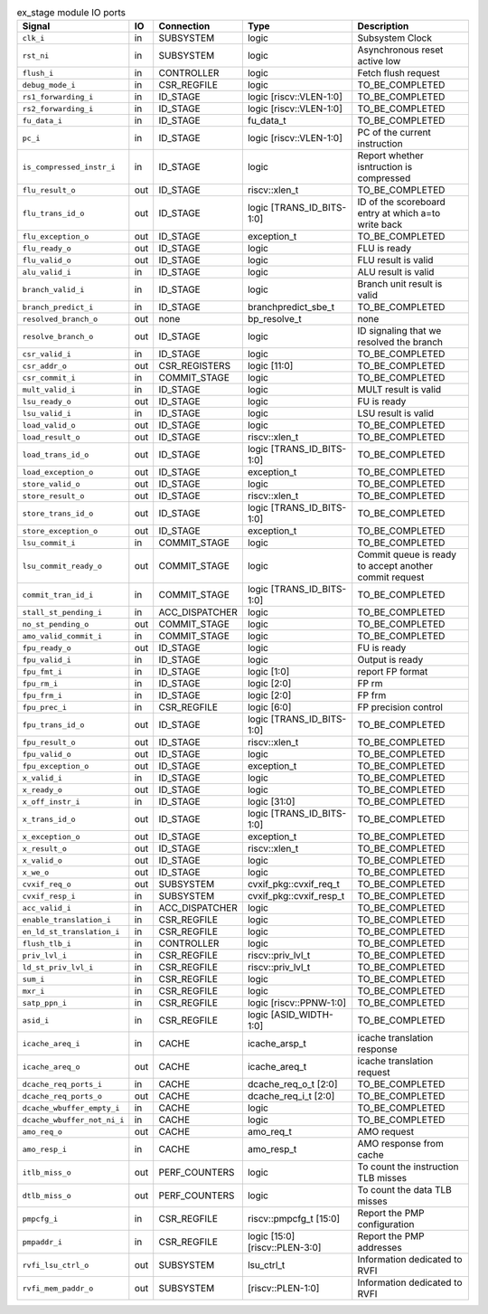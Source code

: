 ..
   Copyright 2024 Thales DIS France SAS
   Licensed under the Solderpad Hardware License, Version 2.1 (the "License");
   you may not use this file except in compliance with the License.
   SPDX-License-Identifier: Apache-2.0 WITH SHL-2.1
   You may obtain a copy of the License at https://solderpad.org/licenses/

   Original Author: Jean-Roch COULON - Thales

.. _CVA6_ex_stage_ports:

.. list-table:: ex_stage module IO ports
   :header-rows: 1

   * - Signal
     - IO
     - Connection
     - Type
     - Description

   * - ``clk_i``
     - in
     - SUBSYSTEM
     - logic
     - Subsystem Clock

   * - ``rst_ni``
     - in
     - SUBSYSTEM
     - logic
     - Asynchronous reset active low

   * - ``flush_i``
     - in
     - CONTROLLER
     - logic
     - Fetch flush request

   * - ``debug_mode_i``
     - in
     - CSR_REGFILE
     - logic
     - TO_BE_COMPLETED

   * - ``rs1_forwarding_i``
     - in
     - ID_STAGE
     - logic [riscv::VLEN-1:0]
     - TO_BE_COMPLETED

   * - ``rs2_forwarding_i``
     - in
     - ID_STAGE
     - logic [riscv::VLEN-1:0]
     - TO_BE_COMPLETED

   * - ``fu_data_i``
     - in
     - ID_STAGE
     - fu_data_t
     - TO_BE_COMPLETED

   * - ``pc_i``
     - in
     - ID_STAGE
     - logic [riscv::VLEN-1:0]
     - PC of the current instruction

   * - ``is_compressed_instr_i``
     - in
     - ID_STAGE
     - logic
     - Report whether isntruction is compressed

   * - ``flu_result_o``
     - out
     - ID_STAGE
     - riscv::xlen_t
     - TO_BE_COMPLETED

   * - ``flu_trans_id_o``
     - out
     - ID_STAGE
     - logic [TRANS_ID_BITS-1:0]
     - ID of the scoreboard entry at which a=to write back

   * - ``flu_exception_o``
     - out
     - ID_STAGE
     - exception_t
     - TO_BE_COMPLETED

   * - ``flu_ready_o``
     - out
     - ID_STAGE
     - logic
     - FLU is ready

   * - ``flu_valid_o``
     - out
     - ID_STAGE
     - logic
     - FLU result is valid

   * - ``alu_valid_i``
     - in
     - ID_STAGE
     - logic
     - ALU result is valid

   * - ``branch_valid_i``
     - in
     - ID_STAGE
     - logic
     - Branch unit result is valid

   * - ``branch_predict_i``
     - in
     - ID_STAGE
     - branchpredict_sbe_t
     - TO_BE_COMPLETED

   * - ``resolved_branch_o``
     - out
     - none
     - bp_resolve_t
     - none

   * - ``resolve_branch_o``
     - out
     - ID_STAGE
     - logic
     - ID signaling that we resolved the branch

   * - ``csr_valid_i``
     - in
     - ID_STAGE
     - logic
     - TO_BE_COMPLETED

   * - ``csr_addr_o``
     - out
     - CSR_REGISTERS
     - logic [11:0]
     - TO_BE_COMPLETED

   * - ``csr_commit_i``
     - in
     - COMMIT_STAGE
     - logic
     - TO_BE_COMPLETED

   * - ``mult_valid_i``
     - in
     - ID_STAGE
     - logic
     - MULT result is valid

   * - ``lsu_ready_o``
     - out
     - ID_STAGE
     - logic
     - FU is ready

   * - ``lsu_valid_i``
     - in
     - ID_STAGE
     - logic
     - LSU result is valid

   * - ``load_valid_o``
     - out
     - ID_STAGE
     - logic
     - TO_BE_COMPLETED

   * - ``load_result_o``
     - out
     - ID_STAGE
     - riscv::xlen_t
     - TO_BE_COMPLETED

   * - ``load_trans_id_o``
     - out
     - ID_STAGE
     - logic [TRANS_ID_BITS-1:0]
     - TO_BE_COMPLETED

   * - ``load_exception_o``
     - out
     - ID_STAGE
     - exception_t
     - TO_BE_COMPLETED

   * - ``store_valid_o``
     - out
     - ID_STAGE
     - logic
     - TO_BE_COMPLETED

   * - ``store_result_o``
     - out
     - ID_STAGE
     - riscv::xlen_t
     - TO_BE_COMPLETED

   * - ``store_trans_id_o``
     - out
     - ID_STAGE
     - logic [TRANS_ID_BITS-1:0]
     - TO_BE_COMPLETED

   * - ``store_exception_o``
     - out
     - ID_STAGE
     - exception_t
     - TO_BE_COMPLETED

   * - ``lsu_commit_i``
     - in
     - COMMIT_STAGE
     - logic
     - TO_BE_COMPLETED

   * - ``lsu_commit_ready_o``
     - out
     - COMMIT_STAGE
     - logic
     - Commit queue is ready to accept another commit request

   * - ``commit_tran_id_i``
     - in
     - COMMIT_STAGE
     - logic [TRANS_ID_BITS-1:0]
     - TO_BE_COMPLETED

   * - ``stall_st_pending_i``
     - in
     - ACC_DISPATCHER
     - logic
     - TO_BE_COMPLETED

   * - ``no_st_pending_o``
     - out
     - COMMIT_STAGE
     - logic
     - TO_BE_COMPLETED

   * - ``amo_valid_commit_i``
     - in
     - COMMIT_STAGE
     - logic
     - TO_BE_COMPLETED

   * - ``fpu_ready_o``
     - out
     - ID_STAGE
     - logic
     - FU is ready

   * - ``fpu_valid_i``
     - in
     - ID_STAGE
     - logic
     - Output is ready

   * - ``fpu_fmt_i``
     - in
     - ID_STAGE
     - logic [1:0]
     - report FP format

   * - ``fpu_rm_i``
     - in
     - ID_STAGE
     - logic [2:0]
     - FP rm

   * - ``fpu_frm_i``
     - in
     - ID_STAGE
     - logic [2:0]
     - FP frm

   * - ``fpu_prec_i``
     - in
     - CSR_REGFILE
     - logic [6:0]
     - FP precision control

   * - ``fpu_trans_id_o``
     - out
     - ID_STAGE
     - logic [TRANS_ID_BITS-1:0]
     - TO_BE_COMPLETED

   * - ``fpu_result_o``
     - out
     - ID_STAGE
     - riscv::xlen_t
     - TO_BE_COMPLETED

   * - ``fpu_valid_o``
     - out
     - ID_STAGE
     - logic
     - TO_BE_COMPLETED

   * - ``fpu_exception_o``
     - out
     - ID_STAGE
     - exception_t
     - TO_BE_COMPLETED

   * - ``x_valid_i``
     - in
     - ID_STAGE
     - logic
     - TO_BE_COMPLETED

   * - ``x_ready_o``
     - out
     - ID_STAGE
     - logic
     - TO_BE_COMPLETED

   * - ``x_off_instr_i``
     - in
     - ID_STAGE
     - logic [31:0]
     - TO_BE_COMPLETED

   * - ``x_trans_id_o``
     - out
     - ID_STAGE
     - logic [TRANS_ID_BITS-1:0]
     - TO_BE_COMPLETED

   * - ``x_exception_o``
     - out
     - ID_STAGE
     - exception_t
     - TO_BE_COMPLETED

   * - ``x_result_o``
     - out
     - ID_STAGE
     - riscv::xlen_t
     - TO_BE_COMPLETED

   * - ``x_valid_o``
     - out
     - ID_STAGE
     - logic
     - TO_BE_COMPLETED

   * - ``x_we_o``
     - out
     - ID_STAGE
     - logic
     - TO_BE_COMPLETED

   * - ``cvxif_req_o``
     - out
     - SUBSYSTEM
     - cvxif_pkg::cvxif_req_t
     - TO_BE_COMPLETED

   * - ``cvxif_resp_i``
     - in
     - SUBSYSTEM
     - cvxif_pkg::cvxif_resp_t
     - TO_BE_COMPLETED

   * - ``acc_valid_i``
     - in
     - ACC_DISPATCHER
     - logic
     - TO_BE_COMPLETED

   * - ``enable_translation_i``
     - in
     - CSR_REGFILE
     - logic
     - TO_BE_COMPLETED

   * - ``en_ld_st_translation_i``
     - in
     - CSR_REGFILE
     - logic
     - TO_BE_COMPLETED

   * - ``flush_tlb_i``
     - in
     - CONTROLLER
     - logic
     - TO_BE_COMPLETED

   * - ``priv_lvl_i``
     - in
     - CSR_REGFILE
     - riscv::priv_lvl_t
     - TO_BE_COMPLETED

   * - ``ld_st_priv_lvl_i``
     - in
     - CSR_REGFILE
     - riscv::priv_lvl_t
     - TO_BE_COMPLETED

   * - ``sum_i``
     - in
     - CSR_REGFILE
     - logic
     - TO_BE_COMPLETED

   * - ``mxr_i``
     - in
     - CSR_REGFILE
     - logic
     - TO_BE_COMPLETED

   * - ``satp_ppn_i``
     - in
     - CSR_REGFILE
     - logic [riscv::PPNW-1:0]
     - TO_BE_COMPLETED

   * - ``asid_i``
     - in
     - CSR_REGFILE
     - logic [ASID_WIDTH-1:0]
     - TO_BE_COMPLETED

   * - ``icache_areq_i``
     - in
     - CACHE
     -  icache_arsp_t
     - icache translation response

   * - ``icache_areq_o``
     - out
     - CACHE
     - icache_areq_t
     - icache translation request

   * - ``dcache_req_ports_i``
     - in
     - CACHE
     - dcache_req_o_t [2:0]
     - TO_BE_COMPLETED

   * - ``dcache_req_ports_o``
     - out
     - CACHE
     - dcache_req_i_t [2:0]
     - TO_BE_COMPLETED

   * - ``dcache_wbuffer_empty_i``
     - in
     - CACHE
     - logic
     - TO_BE_COMPLETED

   * - ``dcache_wbuffer_not_ni_i``
     - in
     - CACHE
     - logic
     - TO_BE_COMPLETED

   * - ``amo_req_o``
     - out
     - CACHE
     - amo_req_t
     - AMO request

   * - ``amo_resp_i``
     - in
     - CACHE
     - amo_resp_t
     - AMO response from cache

   * - ``itlb_miss_o``
     - out
     - PERF_COUNTERS
     - logic
     - To count the instruction TLB misses

   * - ``dtlb_miss_o``
     - out
     - PERF_COUNTERS
     - logic
     - To count the data TLB misses

   * - ``pmpcfg_i``
     - in
     - CSR_REGFILE
     - riscv::pmpcfg_t [15:0]
     - Report the PMP configuration

   * - ``pmpaddr_i``
     - in
     - CSR_REGFILE
     - logic [15:0][riscv::PLEN-3:0]
     - Report the PMP addresses

   * - ``rvfi_lsu_ctrl_o``
     - out
     - SUBSYSTEM
     - lsu_ctrl_t
     - Information dedicated to RVFI

   * - ``rvfi_mem_paddr_o``
     - out
     - SUBSYSTEM
     - [riscv::PLEN-1:0]
     - Information dedicated to RVFI
